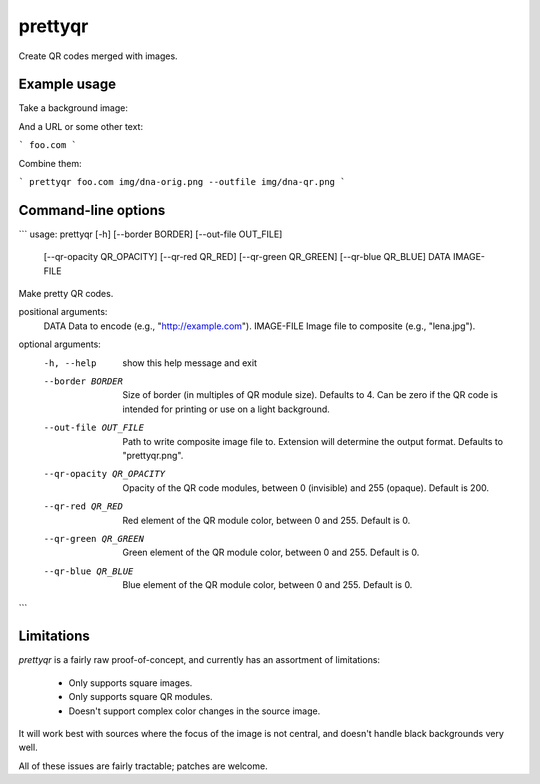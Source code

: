 prettyqr
========

Create QR codes merged with images.

Example usage
-------------

Take a background image:

.. image:: img/dna-orig.png
   :alt: Original image

And a URL or some other text:

```
foo.com
```

Combine them:

```
prettyqr foo.com img/dna-orig.png --outfile img/dna-qr.png
```

.. image:: img/dna-qr.png
   :alt: QR code image

Command-line options
--------------------

```
usage: prettyqr [-h] [--border BORDER] [--out-file OUT_FILE]
                [--qr-opacity QR_OPACITY] [--qr-red QR_RED]
                [--qr-green QR_GREEN] [--qr-blue QR_BLUE]
                DATA IMAGE-FILE

Make pretty QR codes.

positional arguments:
  DATA                  Data to encode (e.g., "http://example.com").
  IMAGE-FILE            Image file to composite (e.g., "lena.jpg").

optional arguments:
  -h, --help            show this help message and exit
  --border BORDER       Size of border (in multiples of QR module size).
                        Defaults to 4. Can be zero if the QR code is intended
                        for printing or use on a light background.
  --out-file OUT_FILE   Path to write composite image file to. Extension will
                        determine the output format. Defaults to
                        "prettyqr.png".
  --qr-opacity QR_OPACITY
                        Opacity of the QR code modules, between 0 (invisible)
                        and 255 (opaque). Default is 200.
  --qr-red QR_RED       Red element of the QR module color, between 0 and 255.
                        Default is 0.
  --qr-green QR_GREEN   Green element of the QR module color, between 0 and
                        255. Default is 0.
  --qr-blue QR_BLUE     Blue element of the QR module color, between 0 and
                        255. Default is 0.
```

Limitations
-----------

`prettyqr` is a fairly raw proof-of-concept, and currently has an
assortment of limitations:

 - Only supports square images.
 - Only supports square QR modules.
 - Doesn't support complex color changes in the source image.

It will work best with sources where the focus of the image is not
central, and doesn't handle black backgrounds very well.

All of these issues are fairly tractable; patches are welcome.
